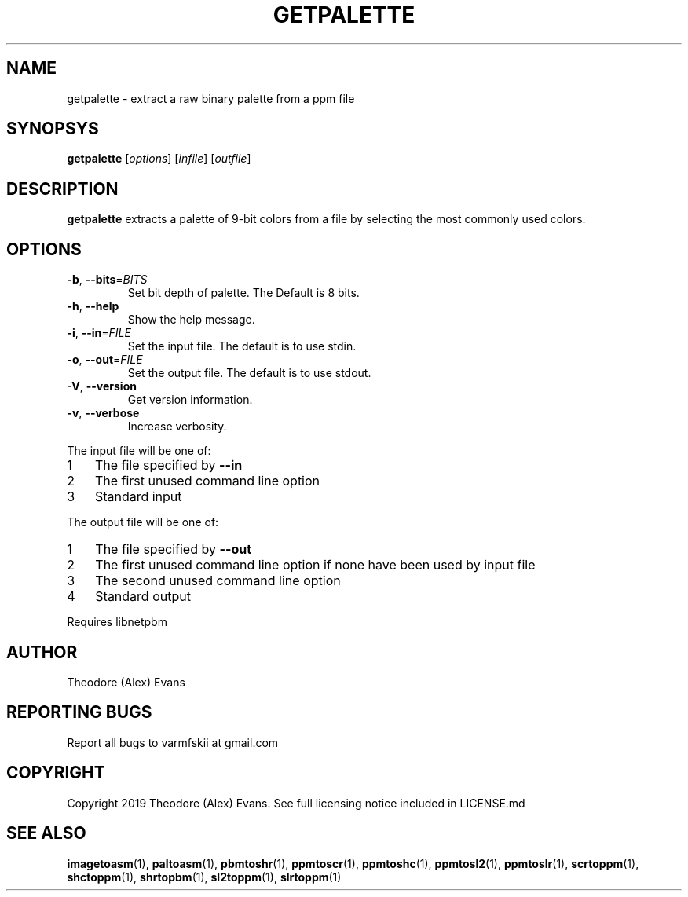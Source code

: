 .TH GETPALETTE 1 "17 February 2019" "libzxntools 1.01.01"
.SH NAME
getpalette \- extract a raw binary palette from a ppm file
.SH SYNOPSYS
.B getpalette
[\fIoptions\fR]
[\fIinfile\fR]
[\fIoutfile\fR]
.SH DESCRIPTION
.B getpalette
extracts a palette of 9-bit colors from a file by selecting the most
commonly used colors.
.SH OPTIONS
.TP
.BR \-b ", " \-\-bits "=" \fIBITS\fR
Set bit depth of palette.
The Default is 8 bits.
.TP
.BR \-h ", " \-\-help
Show the help message.
.TP
.BR \-i ", " \-\-in "=" \fIFILE\fR
Set the input file.
The default is to use stdin.
.TP
.BR \-o ", " \-\-out "=" \fIFILE\fR
Set the output file.
The default is to use stdout.
.TP
.BR \-V ", " \-\-version
Get version information.
.TP
.BR \-v ", " \-\-verbose
Increase verbosity.
.PP	
.nr step 1 1 
The input file will be one of:
.IP \n[step] 3
The file specified by \fB\-\-in\fR
.IP \n+[step]
The first unused command line option
.IP \n+[step]
Standard input
.PP	
.nr step 1 1 
The output file will be one of:
.IP \n[step] 3
The file specified by \fB\-\-out\fR
.IP \n+[step]
The first unused command line option if none have been used by input file
.IP \n+[step]
The second unused command line option
.IP \n+[step]
Standard output
.PP	
Requires libnetpbm

.SH AUTHOR
Theodore (Alex) Evans
.SH "REPORTING BUGS"
Report all bugs to varmfskii at gmail.com
.SH COPYRIGHT
Copyright 2019 Theodore (Alex) Evans. See full licensing notice
included in LICENSE.md
.SH "SEE ALSO"
.BR imagetoasm (1),
.BR paltoasm (1),
.BR pbmtoshr (1),
.BR ppmtoscr (1),
.BR ppmtoshc (1),
.BR ppmtosl2 (1),
.BR ppmtoslr (1),
.BR scrtoppm (1),
.BR shctoppm (1),
.BR shrtopbm (1),
.BR sl2toppm (1),
.BR slrtoppm (1)
